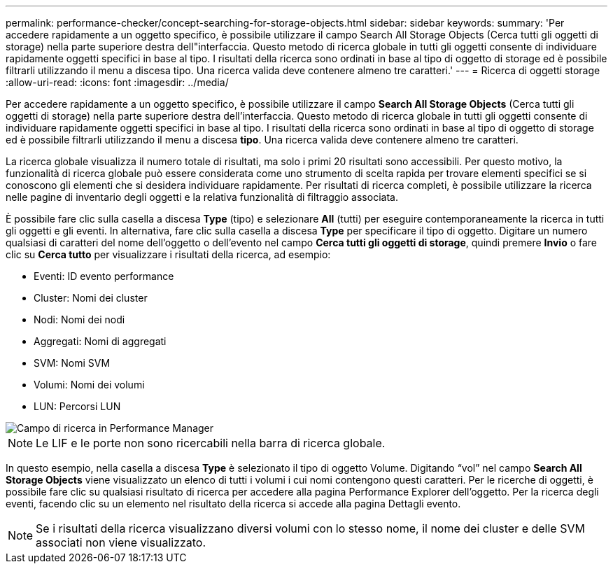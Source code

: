 ---
permalink: performance-checker/concept-searching-for-storage-objects.html 
sidebar: sidebar 
keywords:  
summary: 'Per accedere rapidamente a un oggetto specifico, è possibile utilizzare il campo Search All Storage Objects (Cerca tutti gli oggetti di storage) nella parte superiore destra dell"interfaccia. Questo metodo di ricerca globale in tutti gli oggetti consente di individuare rapidamente oggetti specifici in base al tipo. I risultati della ricerca sono ordinati in base al tipo di oggetto di storage ed è possibile filtrarli utilizzando il menu a discesa tipo. Una ricerca valida deve contenere almeno tre caratteri.' 
---
= Ricerca di oggetti storage
:allow-uri-read: 
:icons: font
:imagesdir: ../media/


[role="lead"]
Per accedere rapidamente a un oggetto specifico, è possibile utilizzare il campo *Search All Storage Objects* (Cerca tutti gli oggetti di storage) nella parte superiore destra dell'interfaccia. Questo metodo di ricerca globale in tutti gli oggetti consente di individuare rapidamente oggetti specifici in base al tipo. I risultati della ricerca sono ordinati in base al tipo di oggetto di storage ed è possibile filtrarli utilizzando il menu a discesa *tipo*. Una ricerca valida deve contenere almeno tre caratteri.

La ricerca globale visualizza il numero totale di risultati, ma solo i primi 20 risultati sono accessibili. Per questo motivo, la funzionalità di ricerca globale può essere considerata come uno strumento di scelta rapida per trovare elementi specifici se si conoscono gli elementi che si desidera individuare rapidamente. Per risultati di ricerca completi, è possibile utilizzare la ricerca nelle pagine di inventario degli oggetti e la relativa funzionalità di filtraggio associata.

È possibile fare clic sulla casella a discesa *Type* (tipo) e selezionare *All* (tutti) per eseguire contemporaneamente la ricerca in tutti gli oggetti e gli eventi. In alternativa, fare clic sulla casella a discesa *Type* per specificare il tipo di oggetto. Digitare un numero qualsiasi di caratteri del nome dell'oggetto o dell'evento nel campo *Cerca tutti gli oggetti di storage*, quindi premere *Invio* o fare clic su *Cerca tutto* per visualizzare i risultati della ricerca, ad esempio:

* Eventi: ID evento performance
* Cluster: Nomi dei cluster
* Nodi: Nomi dei nodi
* Aggregati: Nomi di aggregati
* SVM: Nomi SVM
* Volumi: Nomi dei volumi
* LUN: Percorsi LUN


image::../media/opm-search-field-jpg.gif[Campo di ricerca in Performance Manager]

[NOTE]
====
Le LIF e le porte non sono ricercabili nella barra di ricerca globale.

====
In questo esempio, nella casella a discesa *Type* è selezionato il tipo di oggetto Volume. Digitando "`vol`" nel campo *Search All Storage Objects* viene visualizzato un elenco di tutti i volumi i cui nomi contengono questi caratteri. Per le ricerche di oggetti, è possibile fare clic su qualsiasi risultato di ricerca per accedere alla pagina Performance Explorer dell'oggetto. Per la ricerca degli eventi, facendo clic su un elemento nel risultato della ricerca si accede alla pagina Dettagli evento.

[NOTE]
====
Se i risultati della ricerca visualizzano diversi volumi con lo stesso nome, il nome dei cluster e delle SVM associati non viene visualizzato.

====